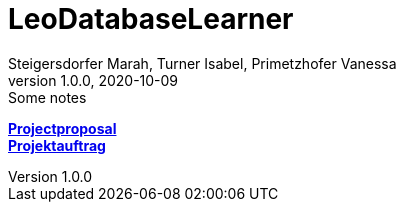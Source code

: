 = LeoDatabaseLearner
Steigersdorfer Marah, Turner Isabel, Primetzhofer Vanessa
1.0.0, 2020-10-09: Some notes
ifndef::imagesdir[:imagesdir: images]
//:toc-placement!:  // prevents the generation of the doc at this position, so it can be printed afterwards
:sourcedir: ../src/main/java
:icons: font
:sectnums:    // Nummerierung der Überschriften / section numbering
:toc: left

//Need this blank line after ifdef, don't know why...
ifdef::backend-html5[]

// print the toc here (not at the default position)
//toc::[]

https://primetzvan.github.io/LeoDatabaseLearner/projectproposal[*Projectproposal*,role=black] +
https://primetzvan.github.io/LeoDatabaseLearner/projektauftrag[*Projektauftrag*,role=black] +



